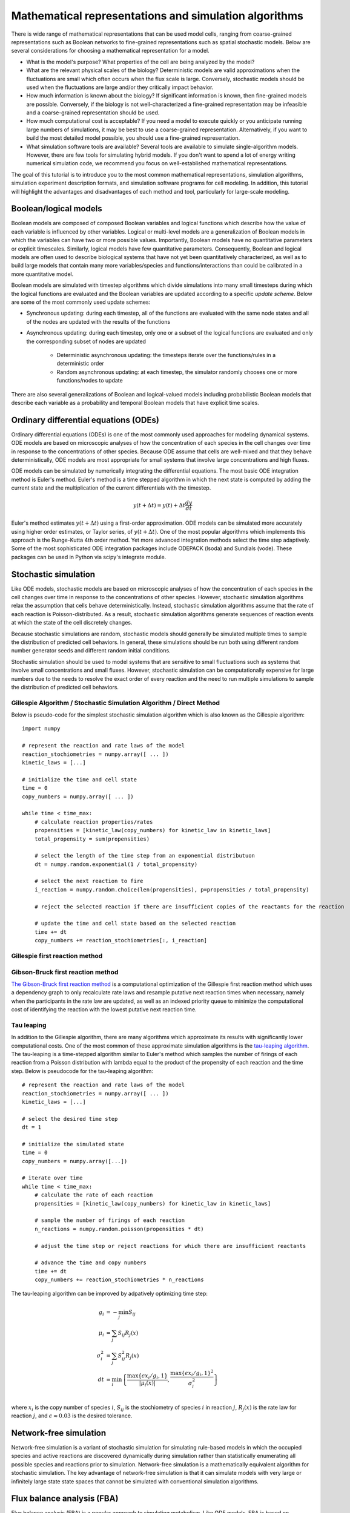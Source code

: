 Mathematical representations and simulation algorithms
======================================================

There is wide range of mathematical representations that can be used model cells, ranging from coarse-grained representations such as Boolean networks to fine-grained representations such as spatial stochastic models. Below are several considerations for choosing a mathematical representation for a model.

* What is the model's purpose? What properties of the cell are being analyzed by the model?
* What are the relevant physical scales of the biology? Deterministic models are valid approximations when the fluctuations are small which often occurs when the flux scale is large. Conversely, stochastic models should be used when the fluctuations are large and/or they critically impact behavior.
* How much information is known about the biology? If significant information is known, then fine-grained models are possible. Conversely, if the biology is not well-characterized a fine-grained representation may be infeasible and a coarse-grained representation should be used.
* How much computational cost is acceptable? If you need a model to execute quickly or you anticipate running large numbers of simulations, it may be best to use a coarse-grained representation. Alternatively, if you want to build the most detailed model possible, you should use a fine-grained representation.
* What simulation software tools are available? Several tools are available to simulate single-algorithm models. However, there are few tools for simulating hybrid models. If you don't want to spend a lot of energy writing numerical simulation code, we recommend you focus on well-established mathematical representations.

The goal of this tutorial is to introduce you to the most common mathematical representations, simulation algorithms, simulation experiment description formats, and simulation software programs for cell modeling. In addition, this tutorial will highlight the advantages and disadvantages of each method and tool, particularly for large-scale modeling.


Boolean/logical models
----------------------
Boolean models are composed of composed Boolean variables and logical functions which describe how the value of each variable is influenced by other variables. Logical or multi-level models are a generalization of Boolean models in which the variables can have two or more possible values. Importantly, Boolean models have no quantitative parameters or explicit timescales. Similarly, logical models have few quantitative parameters. Consequently, Boolean and logical models are often used to describe biological systems that have not yet been quantitatively characterized, as well as to build large models that contain many more variables/species and functions/interactions than could be calibrated in a more quantitative model.

Boolean models are simulated with timestep algorithms which divide simulations into many small timesteps during which the logical functions are evaluated and the Boolean variables are updated according to a specific *update scheme*. Below are some of the most commonly used update schemes:

* Synchronous updating: during each timestep, all of the functions are evaluated with the same node states and all of the nodes are updated with the results of the functions
* Asynchronous updating: during each timestep, only one or a subset of the logical functions are evaluated and only the corresponding subset of nodes are updated

    * Deterministic asynchronous updating: the timesteps iterate over the functions/rules in a deterministic order
    * Random asynchronous updating: at each timestep, the simulator randomly chooses one or more functions/nodes to update

There are also several generalizations of Boolean and logical-valued models including probabilistic Boolean models that describe each variable as a probability and temporal Boolean models that have explicit time scales.


Ordinary differential equations (ODEs)
--------------------------------------
Ordinary differential equations (ODEs) is one of the most commonly used approaches for modeling dynamical systems. ODE models are based on microscopic analyses of how the concentration of each species in the cell changes over time in response to the concentrations of other species. Because ODE assume that cells are well-mixed and that they behave deterministically, ODE models are most appropriate for small systems that involve large concentrations and high fluxes. 

ODE models can be simulated by numerically integrating the differential equations. The most basic ODE integration method is Euler's method. Euler's method is a time stepped algorithm in which the next state is computed by adding the current state and the multiplication of the current differentials with the timestep.

.. math::

    y(t+\Delta t) = y(t) + \Delta t \frac{dy}{dt}

Euler's method estimates :math:`y(t+\Delta t)` using a first-order approximation. ODE models can be simulated more accurately using higher order estimates, or Taylor series, of :math:`y(t+\Delta t)`. One of the most popular algorithms which implements this approach is the Runge-Kutta 4th order method. Yet more advanced integration methods select the time step adaptively. Some of the most sophisticated ODE integration packages include ODEPACK (lsoda) and Sundials (vode). These packages can be used in Python via scipy's integrate module.


Stochastic simulation
---------------------
Like ODE models, stochastic models are based on microscopic analyses of how the concentration of each species in the cell changes over time in response to the concentrations of other species. However, stochastic simulation algorithms relax the assumption that cells behave deterministically. Instead, stochastic simulation algorithms assume that the rate of each reaction is Poisson-distributed. As a result, stochastic simulation algorithms generate sequences of reaction events at which the state of the cell discretely changes.

Because stochastic simulations are random, stochastic models should generally be simulated multiple times to sample the distribution of predicted cell behaviors. In general, these simulations should be run both using different random number generator seeds and different random initial conditions.

Stochastic simulation should be used to model systems that are sensitive to small fluctuations such as systems that involve small concentrations and small fluxes. However, stochastic simulation can be computationally expensive for large numbers due to the needs to resolve the exact order of every reaction and the need to run multiple simulations to sample the distribution of predicted cell behaviors.

Gillespie Algorithm / Stochastic Simulation Algorithm / Direct Method
^^^^^^^^^^^^^^^^^^^^^^^^^^^^^^^^^^^^^^^^^^^^^^^^^^^^^^^^^^^^^^^^^^^^^
Below is pseudo-code for the simplest stochastic simulation algorithm which is also known as the Gillespie algorithm::
    
    import numpy

    # represent the reaction and rate laws of the model
    reaction_stochiometries = numpy.array([ ... ])
    kinetic_laws = [...]

    # initialize the time and cell state
    time = 0
    copy_numbers = numpy.array([ ... ])
    
    while time < time_max:
        # calculate reaction properties/rates
        propensities = [kinetic_law(copy_numbers) for kinetic_law in kinetic_laws]
        total_propensity = sum(propensities)

        # select the length of the time step from an exponential distributuon
        dt = numpy.random.exponential(1 / total_propensity)

        # select the next reaction to fire
        i_reaction = numpy.random.choice(len(propensities), p=propensities / total_propensity)
        
        # reject the selected reaction if there are insufficient copies of the reactants for the reaction

        # update the time and cell state based on the selected reaction
        time += dt
        copy_numbers += reaction_stochiometries[:, i_reaction]

Gillespie first reaction method
^^^^^^^^^^^^^^^^^^^^^^^^^^^^^^^

Gibson-Bruck first reaction method
^^^^^^^^^^^^^^^^^^^^^^^^^^^^^^^^^^
`The Gibson-Bruck first reaction method <http://doi.org/10.1021/jp993732q>`_ is a computational optimization of the Gillespie first reaction method which uses a dependency graph to only recalculate rate laws and resample putative next reaction times when necessary, namely when the participants in the rate law are updated, as well as an indexed priority queue to minimize the computational cost of identifying the reaction with the lowest putative next reaction time.

Tau leaping
^^^^^^^^^^^
In addition to the Gillespie algorithm, there are many algorithms which approximate its results with significantly lower computational costs. One of the most common of these approximate simulation algorithms is the `tau-leaping algorithm <https://en.wikipedia.org/wiki/Tau-leaping>`_. The tau-leaping is a time-stepped algorithm similar to Euler's method which samples the number of firings of each reaction from a Poisson distribution with lambda equal to the product of the propensity of each reaction and the time step. Below is pseudocode for the tau-leaping algorithm::

    # represent the reaction and rate laws of the model
    reaction_stochiometries = numpy.array([ ... ])
    kinetic_laws = [...]
    
    # select the desired time step
    dt = 1
   
    # initialize the simulated state
    time = 0
    copy_numbers = numpy.array([...])
    
    # iterate over time
    while time < time_max:
        # calculate the rate of each reaction
        propensities = [kinetic_law(copy_numbers) for kinetic_law in kinetic_laws]
        
        # sample the number of firings of each reaction
        n_reactions = numpy.random.poisson(propensities * dt)
        
        # adjust the time step or reject reactions for which there are insufficient reactants
        
        # advance the time and copy numbers
        time += dt
        copy_numbers += reaction_stochiometries * n_reactions
        
The tau-leaping algorithm can be improved by adpatively optimizing time step:

.. math::
   
    g_i &= -\min_j { S_{ij} } \\
    \mu_i &= \sum_j { S_{ij} R_j (x) } \\
    \sigma_i^2 &= \sum_j { S_{ij}^2 R_j (x) } \\
    dt &= \min_i { \left\{ 
            \frac{
                \max{ \left\{ 
                    \epsilon x_i / g_i, 1 
                \right\} }  
            }{
            |\mu_i (x)|
            }  ,
            \frac{
                \max { \left\{
                    \epsilon x_i / g_i, 1 
                \right\} }^2
            }{
            \sigma_i^2
            }  
        \right\} } \\
        
where :math:`x_i` is the copy number of species :math:`i`, :math:`S_{ij}` is the stochiometry of species :math:`i` in reaction :math:`j`, :math:`R_j (x)` is the rate law for reaction :math:`j`, and :math:`\epsilon \approx 0.03` is the desired tolerance.


Network-free simulation
-----------------------
Network-free simulation is a variant of stochastic simulation for simulating rule-based models in which the occupied species and active reactions are discovered dynamically during simulation rather than statistically enumerating all possible species and reactions prior to simulation. Network-free simulation is a mathematically equivalent algorithm for stochastic simulation. The key advantage of network-free simulation is that it can simulate models with very large or infinitely large state state spaces that cannot be simulated with conventional simulation algorithms.


Flux balance analysis (FBA)
---------------------------
Flux balance analysis (FBA) is a popular approach to simulating metabolism. Like ODE models, FBA is based on microscopic analyses of how the concentration of each species in the cell changes over time in response to the concentrations of other species. However, FBA leverages two additional sets of data and two additional assumptions. First, FBA incorporates estimates of the minimum and maximum possible flux of each reaction which, for a subset of reactions, can be obtained from experimental observations. Second, FBA incorporates an additional reaction which represents the assembly of metabolites into a cell and can be calibrated based on the observed cellular composition. Third, FBA assumes that the each species is at steady-state (:math:`\frac{dx}{dt} = 0`). This assumptions greatly constrains the model, thereby reducing the amount of data needed to build the model. However, this assumption also prevents FBA from making predictions about the dynamics of metabolic networks. Fourth, FBA assumes that cells have evolved to grow maximally fast. Together, these additional data and assumptions pose cell simulation as a linear optimization problem which can be solved using linear programming.

.. math::

    \text{Maximize}~ v_\text{growth} &= f' v \\
    \text{Subject to}~\\
    S v &= 0 \\
    v^\text{min} &\leq v \leq v^\text{max}, \\

where :math:`S_{ij}` is the stochiometry of species :math:`i` in reaction :math:`j`, :math:`v_j` is the flux of reaction :math:`j`, :math:`v^\text{min}_{j}` and :math:`v^\text{max}_j` are the upper and lower bounds of the flux of reaction :math:`j`, and :math:`f_\mu` is 1 for the biomass composition and 0 otherwise.

In addition, there are a variety of generalizations of FBA for using genomic and other experimental data to generate more accurate flux bounds (see `review <https://doi.org/10.1371/journal.pcbi.1003580>`_), dynamic FBA simulations (dFBA), and combined regulatory and FBA metabolism simulations (`rFBA <http://doi.org/10.1038/nature02456>`_, `PROM <http://doi.org/10.1073/pnas.1005139107>`_).

dFBA enables dynamic simulations by (1) assuming that cells quickly reach pseudo-steady states with their environment because their internal dynamics are significantly faster than that of the external environment, (2) iteratively forming and solving FBA models, and (3) updating the extracellular concentrations based on the predicted fluxes. Below is pseudo-code for dFBA::

    Set the initial biomass concentration
    Set the initial conditions of the environment
    From the starting time to the final time
        Set the upper and lower bounds of the exchange reactions based on the currnt biomass concentration and environmental conditions
        Solve for the maximum growth rate and optimal fluxes
        Update the biomass concentration based on the predicted growth rate
        Update the environmental conditions based on the predicted exchange fluxes


Multi-algorithmic simulation
----------------------------
To efficiently simulate entire cells, we must represent each aspect of a cell using the most appropriate mathematics and concurrently integrate or co-simulate the combined hybrid or multi-algorithmic model. For example, we must represent transcription as a stochastic model and represent metabolism as an FBA model. Hybrid simulation is an open area of research. Below is a summarize of several increasingly sophisticated hybrid simulation algorithms.

* Serial simulation: Divide the simulation into multiple small time steps. Within each time step, iteratively simulate the submodel and update the cell state. Optionally, simulate the models in a random order at each time step. This is a simple algorithm to implement. However, this algorithm violates the arrow of time by integrating submodels based on different states within each time step.
* Partitioning and merging: Divide the simulation into multiple small time steps. With each time step, partition the pool of each species into separate pools for each submodel. Simulate the submodels independently using the independent pools. Update the global species pools by merging the submodel pools. Species can be partitioned uniformly, based on their utilization during the previous time point, or based on a preliminary integration of the submodels. This is a relatively simple algorithm to implement for models whose state only represents concentrations and/or species copy number. However, it can be challenging to partition and merge rule-based models whose states are represented by graphs.
* Interpolation: For models that are composed of one discrete and one continuous model, we can append the continuous model to the discrete model as a single pseudo reaction, fire the reaction immediately after each discrete reaction, and periodically calculate the coefficients of the pseudo reaction by numerically integrating the continuous model. Furthermore, we could adaptive choose the frequency at which the continuous model is simulated based on the sensitivity of its predictions to its inputs from the discrete model. Overall, we believe this algorithm provides a good balance of accuracy and speed.
* Scheduling: Build a higher-order stochastic model which contains one pseudo-reaction per submodel. Set the propensity of each pseudo-reaction to the total propensity of the submodel. Use the Gillespie method to schedule the firing of the pseudo-reactions/submodels. This is the strategy used by E-Cell (Takahashi et al., 2004).
* Upscaling: For models that are composed of one discrete and one continuous model, we can append all of the continuous reactions model to the discrete model; periodically set their propensities by evaluating their kinetic laws, or in the case of FBA, calculating the optimal flux distribution; and select and fire the continuous reactions using the same mechanism as the discrete reactions. This algorithm is compelling, but is computationally expensive due to the need to resolve the order of every reaction including every continuous reaction.


Simulating individual submodels
^^^^^^^^^^^^^^^^^^^^^^^^^^^^^^^
For calibration and testing, it is useful to simulate individual submodels of a larger model. To meaningfully simulate a submodel, you must `mock` the impact of all of the other submodels that the submodel interacts with. This can be done by creating coarse-grained versions of all of the other submodels which mimic their external behavior at a lower computational cost.


Reproducing stochastic simulations
----------------------------------
To run stochastic simulations reproducibly, every simulation input must be identical, including the order in which the reactions are defined and the state of the random number generator.

The state of the ``numpy`` random number generator can be set using the ``seed`` method::

    numpy.random.seed(0)


Simulation descriptions
-----------------------
To simulate a model, we must specify every aspect of the simulation including 

* The model that we want to simulate
* Any modifications of the model that we wish to simulate (e.g. modified parameter values)
* The initial conditions of the simulation
* The desired simulation algorithm
* The parameters of the simulation algorithm such as the initial seed and state of the random number generator

The `Simulation Experiment Description Markup Language <http://sed-ml.org>`_ (SED-ML) is one of the most commonly used languages for describing simulations. SED-ML is primarily designed to describe simulations of XML-based models such as models encoded in CellML and SBML. However, SED-ML can be used to describe the simulation of any model. `Simulation Experiment Specification via a Scala Layer <http://sessl.org>`_ (SESSL) is competing langauge simulation description language. 


Software tools
--------------
Below is a list of some of the most commonly used simulation software programs for cell modeling:

* Desktop programs:
    
    * `CellNOpt <http://www.cellnopt.org/>`_: Boolean simulator    
    * `COPASI <http://copasi.org>`_: ODE and stochastic simulator
    * `ECell <http://www.e-cell.org>`_: multi-algorithmic simulator    
    * `iBioSim <http://www.async.ece.utah.edu/ibiosim>`_
    * `NFSim <http://michaelsneddon.net/nfsim/>`_: stochastic network-free simulator
    * `VCell <http://vcell.org/>`_: ODE, stochastic, and spatial simulator

* Web-based programs

    * `Cell Collective <https://cellcollective.org>`_: online Boolean simulator
    * `JWS Online <http://jjj.biochem.sun.ac.za/>`_: online ODE and stochastic simulator    

* Python libraries
    
    * `BooleanNet <https://github.com/ialbert/booleannet>`_: Boolean simulation
    * `COBRApy <https://opencobra.github.io/>`_: FBA simulation
    * `libRoadRunner <http://libroadrunner.org/>`_: ODE simulation
    * `LibSBMLSim <http://fun.bio.keio.ac.jp/software/libsbmlsim/>`_: ODE simulation
    * `PySB <http://pysb.org/>`_: rule-based simulation
    * `StochPy <http://pythonhosted.org/StochPy/>`_: stochastic simulation


Exercises
---------

Required software
^^^^^^^^^^^^^^^^^
For Ubuntu, the following commands can be used to install all of the software required for the exercises::

    sudo apt-get install \
        python \
        python-pip
    sudo pip install \
        matplotlib \
        numpy \
        optlang \
        scipy


Boolean simulation
^^^^^^^^^^^^^^^^^^
In this exercise we will simulate the gene Boolean network shown below using both synchronous and asynchronous updating.

.. image:: boolean-model.png

First, define a set of functions which represent the edges of the network::
    
    regulatory_functions = {
        'A': lambda nodes: not nodes['C'],
        'B': lambda nodes: not nodes['A'],
        'C': lambda nodes: not nodes['B'],
    }

Second, define the initial state of the network::

    initial_state = {
        'A': False,
        'B': True,
        'C': True
    }

Third, write a Boolean simulator and synchronous, asynchronous deterministic, and asynchronous random update schemes by completing the code fragments below::

    def simulate(regulatory_functions, initial_state, n_steps, update_scheme):
        """ Simulates a Boolean network for :obj:`n_steps` using :obj:`update_scheme`

        Args:
            regulatory_functions (:obj:`dict` of :obj:`str`, :obj:`function`): dictionary of regulatory functions for each species
            initial_state (:obj:`dict` of :obj:`str`, :obj:`bool`): dictionary of initial values of each species
            n_steps (:obj:`int`): number of steps to simulate
            update_scheme (:obj:`method`): update schema

        Returns:
            :obj:`tuple`:

                * :obj:`numpy.ndarray`: array of step numbers
                * :obj:`dict` of :obj:`str`, :obj:`numpy.ndarray`: dictionary of histories of each species
        """

        # initialize data structures to store predicted time course and copy initial state to state history
        ...

        # set current state to initial state
        ...

        # iterate over time steps
        for step in range(1, n_steps + 1):
            # update state according to :obj:`update_scheme`
            ...

            # store current value
            ...

        # return predicted dynamics
        ...


    def sync_update_scheme(regulatory_functions, step, current_state):
        """ Synchronously update species values

        Args:
            regulatory_functions (:obj:`dict` of :obj:`str`, :obj:`function`): dictionary of regulatory functions for each species
            step (:obj:`int`): step iteration
            current_state (:obj:`dict` of :obj:`str`, :obj:`bool`): dictionary of values of each species

        Returns:
             :obj:`dict` of :obj:`str`, :obj:`bool`: dictionary of values of each species
        """
        # calculate next state
        ...

        # return state
        return next_state


    def deterministic_async_update_scheme(regulatory_functions, step, current_state):
        """ Asynchronously update species values in a deterministic order

        Args:
            regulatory_functions (:obj:`dict` of :obj:`str`, :obj:`function`): dictionary of regulatory functions for each species
            step (:obj:`int`): step iteration
            current_state (:obj:`dict` of :obj:`str`, :obj:`bool`): dictionary of values of each species

        Returns:
             :obj:`dict` of :obj:`str`, :obj:`bool`: dictionary of values of each species
        """
        # calculate next state
        ...
        
        # return state
        return current_state


    def random_async_update_scheme(regulatory_functions, step, current_state):
        """ Asynchronously update species values in a random order

        Args:
            regulatory_functions (:obj:`dict` of :obj:`str`, :obj:`function`): dictionary of regulatory functions for each species
            step (:obj:`int`): step iteration
            current_state (:obj:`dict` of :obj:`str`, :obj:`bool`): dictionary of values of each species

        Returns:
             :obj:`dict` of :obj:`str`, :obj:`bool`: dictionary of values of each species
        """
        # calculate next state
        ...
        
        # return state
        return current_state

Fourth, seed numpy's random number generator so that we can reproducibly simulate the model::

    numpy.random.seed(0)

Fifth, use the simulation functions to simulate the model::

    n_steps = 10
    sync_time_hist, sync_hist = simulate(regulatory_functions, initial_state, 20, sync_update_scheme)
    det_async_time_hist, det_async_hist = simulate(regulatory_functions, initial_state, 20 * 3, deterministic_async_update_scheme)
    rand_sync_time_hist, rand_sync_hist = simulate(regulatory_functions, initial_state, 20 * 3, random_async_update_scheme)

    det_async_time_hist = det_async_time_hist / 3
    rand_sync_time_hist = rand_sync_time_hist / 3

Next, use ``matplotlib`` to plot the simulation results. You should see results similar to those below.

..
    todo: plot values as step functions

.. image:: boolean-results.png

Finally, compare the simulation results from the different update schemes. How do they differ? Which ones reach steady states or repitive oscillations?


ODE simulation
^^^^^^^^^^^^^^
In this exercise we will use lsoda to simulate the Goldbeter 1991 cell cycle model of cyclin, cdc2, and cyclin protease (`doi: 10.1073/pnas.88.20.9107 <https://doi.org/10.1073/pnas.88.20.9107>`_, `BIOMD0000000003 <http://www.ebi.ac.uk/biomodels-main/BIOMD0000000003>`_).

.. image:: ode-model.png

First, open the `BioModels entry <http://www.ebi.ac.uk/biomodels-main/BIOMD0000000003>`_ for the model in your web browser. Identify the reactions, their rate laws, the parameter values, and the initial conditions of the model. Note, that the model uses two assignment rules for :math:`V1` and :math:`V3` which are not displayed on the BioModels page. These assignment rules must be identified from the SBML version of the model which can be exported from the BioModels page.

Second, write a function to calculate the time derivative of the cyclin, cd2, and protease concentrations/activities by completing the code fragment below::

    def d_conc_d_t(concs, time):
        """ Calculate differentials for Goldbeter 1991 cell cycle model 
        (`BIOMD0000000003 <http://www.ebi.ac.uk/biomodels-main/BIOMD0000000003>`_)

        Args:
            time (obj:`float`): time
            concs (:obj:`numpy.ndarray`): array of current concentrations

        Returns:
            :obj:`numpy.ndarray
        """
        ...

Next, create a vector to represent the initial conditions by completing this code fragment::

    init_concs = ...

Next, use ``scipy.integrate.odeint`` which implements the lsoda algorithm to simulate the model by completing this code fragment::

    time_max = 100
    time_step = 0.1
    time_hist = numpy.linspace(0., time_max, time_max / time_step + 1)
    conc_hist = scipy.integrate.odeint(...)

Finally, use ``matplotlib`` to plot the simulation results. You should see results similar to those below.

.. image:: ode-results.png


Stochastic simulation
^^^^^^^^^^^^^^^^^^^^^
In this exercise we will simulate the stochastic synthesis and degradation of a single RNA using the Gillespie algorithm.

.. math::

    \text{Synthesis:}~\emptyset &\rightarrow \text{mRNA} \\
    \text{Degradation:}~\text{mRNA} &\rightarrow \emptyset \\
    r_\text{syn} &= k_\text{syn}\\
    r_\text{deg} &= k_\text{deg} \text{mRNA}\\
    k_\text{syn} &= 2.5\,\text{s}^{-1}\\
    k_\text{deg} &= 0.5\,\text{s}^{-1}\,\text{molecule}^{-1}\\
    \text{mRNA}(t=0) &= 10\,\text{molecules} \\ 

First, define data structures to represent the stoichiometries are rate laws of the reactions::

    reaction_stochiometries = [1, -1]

    k_syn = 2.5 # 1/s
    k_deg = 0.5 # 1/s/molecule
    def kinetic_laws(copy_number):
        return numpy.array([
            k_syn, 
            k_deg * copy_number,
            ])

Second, define the initial copy number::

    init_copy_number = 10

Third, implement the Gillepsie algorithm by completing the code skeleton below::

    def simulate(reaction_stochiometries, kinetic_laws, init_copy_number, time_max, time_step):
        """ Run a stochastic simulation

        Args:
           reaction_stochiometries (:obj:`list` of :obj:`int`): list of stoichiometries of the protein in each reaction
           kinetic_laws (:obj:`list` of :obj:`function`): list of kinetic law function
           init_copy_number (:obj:`int`): initial copy number
           time_max (:obj:`float`): simulation length
           time_step (:obj:`float`): freuency to record predicted dynamics

        Returns:
            :obj:`tuple`:

                * :obj:`numpy.ndarray`: time points
                * :obj:`numpy.ndarray`: predicted copy number at each time point
        """

        # data structure to store predicted copy numbers
        time_hist = numpy.linspace(0., time_max, time_max / time_step + 1)
        copy_number_hist = numpy.full(int(time_max / time_step + 1), numpy.nan)
        copy_number_hist[0] = init_copy_number

        # initial conditions
        time = 0
        copy_number = init_copy_number

        # iterate over time
        while time < time_max:
            # calculate reaction properties/rates
            propensities = ...

            # calculate total propensity
            total_propensity = ...

            # select the length of the time step from an exponential distributuon
            dt = ...

            # select the next reaction to fire
            i_reaction = ...

            # update the time and copy number based on the selected reaction
            time += ..
            copy_number += ...

            # store copy number history
            #print(time)
            if time < time_max:            
                copy_number_hist[int(numpy.ceil(time / time_step)):] = copy_number

        return (time_hist, copy_number_hist)

Fourth, seed random number generator so that we can reproducibly simulate the model::

    numpy.random.seed(0)

Fifth, use the ``simulate`` function to run 100-25 s simulations, store the results, and use ``matplotlib`` to visualize the results. You should see results similar to those below.

.. image:: stochastic-results.png

Finally, examine the result simulation results. Is the simulation approaching steady-state? How could you analytically calculate the steady-state?


Network-free simulation of rule-based models
^^^^^^^^^^^^^^^^^^^^^^^^^^^^^^^^^^^^^^^^^^^^
Please see the `PySB tutorial <http://pysb.readthedocs.io/en/latest/tutorial.html>`_ to learn about how to simulate rule-based models from Python


FBA simulation
^^^^^^^^^^^^^^
In this exercise we will use the ``optlang`` package to simulate the mock metabolic dFBA model illustrated below.

.. image:: fba-model.png

First, create an ``optlang`` model::

    # import optlang
    import optlang

    # create a model
    model = optlang.Model()

Second, add a variable for each reaction flux. For example, the following two commands will create variables for the glucose transport and exchange reactions::

    glc_tx = optlang.Variable('glc_tx', lb=0)
    glc_ex = optlang.Variable('glc_ex', lb=0)

Next, add a constraint to represent the rate of change of each species. For example, the following command will create a variable for the rate of change of the extracellular concentration of glucose and constrain that rate to zero::

    glc_e = optlang.Constraint(glc_ex - glc_tx, lb=0, ub=0)
    model.add([glc_e])

Next, set the objective to maximize growth::

    model.objective = optlang.Objective(growth, direction='max')

Next, set the initial conditions::

    init_conc_glc_e = 200.
    init_conc_aa_e = 120.
    init_conc_biomass = 1.

Next, setup a data structure to store the predicted concentrations::

    time_max = 70
    time_hist = numpy.array(range(time_max + 1))
    flux_hist = numpy.full((time_max + 1, len(model.variables)), numpy.nan)
    growth_hist = numpy.full(time_max + 1, numpy.nan)
    conc_hist = numpy.full((time_max + 1, 3), numpy.nan)

Next, complete the code fragment below to simulate the model::

    variable_names = model.variables.keys()
    conc_glc_e = init_conc_glc_e
    conc_aa_e = init_conc_aa_e
    conc_biomass = init_conc_biomass
    for i_time in range(time_max + 1):
        # constrain fluxes based on avialable nutrients
        glc_tx.ub = ...
        aa_tx.ub = ...

        # solve for the maximum growth and optimal fluxes
        status = model.optimize()
        assert(status == 'optimal')

        # store history
        growth_hist[i_time] = model.objective.value
        for i_var, var_name in enumerate(variable_names):
            flux_hist[i_time, i_var] = model.variables[var_name].primal

        conc_hist[i_time, 0] = conc_glc_e
        conc_hist[i_time, 1] = conc_aa_e
        conc_hist[i_time, 2] = conc_biomass

        # update concentrations
        conc_glc_e -= ...
        conc_aa_e -= ...
        conc_biomass += ...

Next, use ``matplotlib`` to plot the predicted concentration dynamics. You should see results similar to those below.

.. image:: fba-results.png


Hybrid simulation
^^^^^^^^^^^^^^^^^
* Write a hybrid FBA/SSA simulator
* Build a composite model and simulate one of its submodels by coupling it to coarse-grained versions of all of the other submodels
